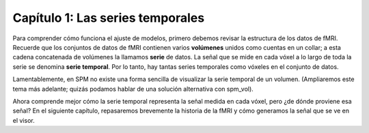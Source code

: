 

.. _SPM_01_Estadísticas_Series_de_Tiempo:

Capítulo 1: Las series temporales
**************************

Para comprender cómo funciona el ajuste de modelos, primero debemos revisar la estructura de los datos de fMRI. Recuerde que los conjuntos de datos de fMRI contienen varios **volúmenes** unidos como cuentas en un collar; a esta cadena concatenada de volúmenes la llamamos **serie** de datos. La señal que se mide en cada vóxel a lo largo de toda la serie se denomina **serie temporal**. Por lo tanto, hay tantas series temporales como vóxeles en el conjunto de datos.

.. nota::

  En SPM, una ejecución se denomina **sesión**. Algunos términos no se han estandarizado en los paquetes de análisis, pero para este curso, seguiré con la definición de ejecución anterior.

Lamentablemente, en SPM no existe una forma sencilla de visualizar la serie temporal de un volumen. (Ampliaremos este tema más adelante; quizás podamos hablar de una solución alternativa con spm_vol).


Ahora comprende mejor cómo la serie temporal representa la señal medida en cada vóxel, pero ¿de dónde proviene esa señal? En el siguiente capítulo, repasaremos brevemente la historia de la fMRI y cómo generamos la señal que se ve en el visor.

